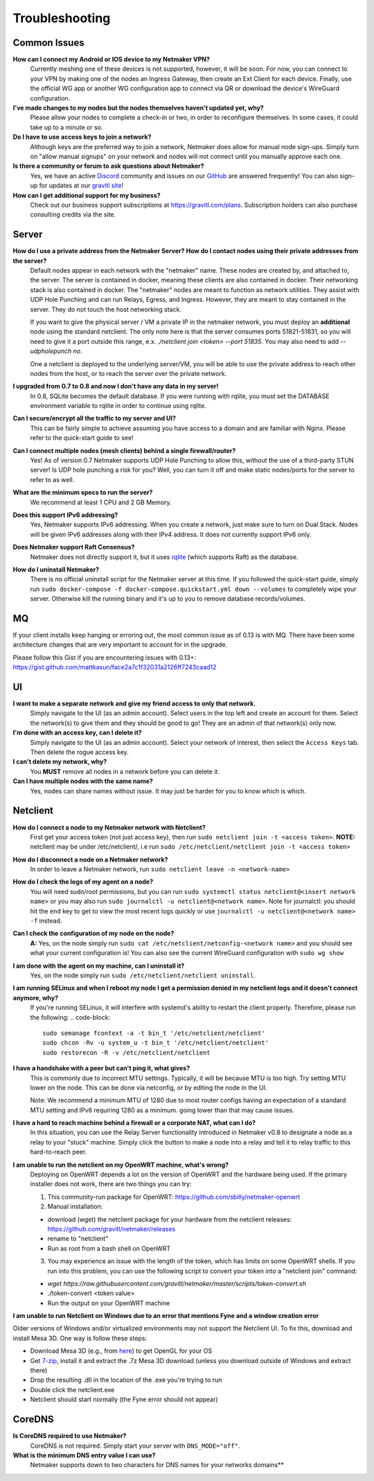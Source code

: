 =================
Troubleshooting
=================

Common Issues
--------------
**How can I connect my Android or IOS device to my Netmaker VPN?**
  Currently meshing one of these devices is not supported, however, it will be soon. 
  For now, you can connect to your VPN by making one of the nodes an Ingress Gateway, then 
  create an Ext Client for each device. Finally, use the official WG app or another 
  WG configuration app to connect via QR or download the device's WireGuard configuration. 

**I've made changes to my nodes but the nodes themselves haven't updated yet, why?**
  Please allow your nodes to complete a check-in or two, in order to reconfigure themselves.
  In some cases, it could take up to a minute or so.

**Do I have to use access keys to join a network?**
  Although keys are the preferred way to join a network, Netmaker does allow for manual node sign-ups.
  Simply turn on "allow manual signups" on your network and nodes will not connect until you manually approve each one.

**Is there a community or forum to ask questions about Netmaker?**
  Yes, we have an active `Discord <https://discord.gg/Pt4T9y9XK8>`_ community and issues on our `GitHub <https://github.com/gravitl/netmaker/issues>`_ are answered frequently!
  You can also sign-up for updates at our `gravitl site <https://gravitl.com/>`_!

**How can I get additional support for my business?**
  Check out our business support subscriptions at https://gravitl.com/plans. Subscription holders can also purchase consulting credits via the site.


Server
-------

**How do I use a private address from the Netmaker Server? How do I contact nodes using their private addresses from the server?**
  Default nodes appear in each network with the "netmaker" name. These nodes are created by, and attached to, the server. The server is contained in docker, meaning these clients are also contained in docker. Their networking stack is also contained in docker. The "netmaker" nodes are meant to function as network utilities. They assist with UDP Hole Punching and can run Relays, Egress, and Ingress. However, they are meant to stay contained in the server. They do not touch the host networking stack.

  If you want to give the physical server / VM a private IP in the netmaker network, you must deploy an **additional** node using the standard netclient. The only note here is that the server consumes ports 51821-51831, so you will need to give it a port outside this range, e.x. `./netclient join <token> --port 51835`. You may also need to add `--udpholepunch no`.

  One a netclient is deployed to the underlying server/VM, you will be able to use the private address to reach other nodes from the host, or to reach the server over the private network.

**I upgraded from 0.7 to 0.8 and now I don't have any data in my server!**
  In 0.8, SQLite becomes the default database. If you were running with rqlite, you must set the DATABASE environment variable to rqlite in order to continue using rqlite.

**Can I secure/encrypt all the traffic to my server and UI?**
  This can be fairly simple to achieve assuming you have access to a domain and are familiar with Nginx.
  Please refer to the quick-start guide to see!

**Can I connect multiple nodes (mesh clients) behind a single firewall/router?**
  Yes! As of version 0.7 Netmaker supports UDP Hole Punching to allow this, without the use of a third-party STUN server!
  Is UDP hole punching a risk for you? Well, you can turn it off and make static nodes/ports for the server to refer to as well.

**What are the minimum specs to run the server?**
  We recommend at least 1 CPU and 2 GB Memory.

**Does this support IPv6 addressing?**
  Yes, Netmaker supports IPv6 addressing. When you create a network, just make sure to turn on Dual Stack.
  Nodes will be given IPv6 addresses along with their IPv4 address. It does not currently support IPv6 only.

**Does Netmaker support Raft Consensus?**
  Netmaker does not directly support it, but it uses `rqlite <https://github.com/rqlite/rqlite>`_ (which supports Raft) as the database.

**How do I uninstall Netmaker?**
  There is no official uninstall script for the Netmaker server at this time. If you followed the quick-start guide, simply run ``sudo docker-compose -f docker-compose.quickstart.yml down --volumes``
  to completely wipe your server. Otherwise kill the running binary and it's up to you to remove database records/volumes.

MQ
-----

If your client installs keep hanging or erroring out, the most common issue as of 0.13 is with MQ. There have been some architecture changes that are very important to account for in the upgrade.

Please follow this Gist if you are encountering issues with 0.13+: https://gist.github.com/mattkasun/face2a7c1f32031a2126ff7243caad12



UI
----
**I want to make a separate network and give my friend access to only that network.**
  Simply navigate to the UI (as an admin account). Select users in the top left and create an account for them.
  Select the network(s) to give them and they should be good to go! They are an admin of that network(s) only now.

**I'm done with an access key, can I delete it?**
  Simply navigate to the UI (as an admin account). Select your network of interest, then select the ``Access Keys`` tab.
  Then delete the rogue access key.

**I can't delete my network, why?**
  You **MUST** remove all nodes in a network before you can delete it.

**Can I have multiple nodes with the same name?**
  Yes, nodes can share names without issue. It may just be harder for you to know which is which.

Netclient
-----------
**How do I connect a node to my Netmaker network with Netclient?**
  First get your access token (not just access key), then run ``sudo netclient join -t <access token>``.
  **NOTE:** netclient may be under /etc/netclient/, i.e run ``sudo /etc/netclient/netclient join -t <access token>``

**How do I disconnect a node on a Netmaker network?**
  In order to leave a Netmaker network, run ``sudo netclient leave -n <network-name>``

**How do I check the logs of my agent on a node?**
  You will need sudo/root permissions, but you can run ``sudo systemctl status netclient@<insert network name>``
  or you may also run ``sudo journalctl -u netclient@<network name>``. 
  Note for journalctl: you should hit the ``end`` key to get to view the most recent logs quickly or use ``journalctl -u netclient@<network name> -f`` instead.

**Can I check the configuration of my node on the node?**
  **A:** Yes, on the node simply run ``sudo cat /etc/netclient/netconfig-<network name>`` and you should see what your current configuration is! 
  You can also see the current WireGuard configuration with ``sudo wg show``

**I am done with the agent on my machine, can I uninstall it?**
  Yes, on the node simply run ``sudo /etc/netclient/netclient uninstall``. 

**I am running SELinux and when I reboot my node I get a permission denied in my netclient logs and it doesn't connect anymore, why?**
  If you're running SELinux, it will interfere with systemd's ability to restart the client properly. Therefore, please run the following:
  .. code-block::
  
    sudo semanage fcontext -a -t bin_t '/etc/netclient/netclient' 
    sudo chcon -Rv -u system_u -t bin_t '/etc/netclient/netclient' 
    sudo restorecon -R -v /etc/netclient/netclient

**I have a handshake with a peer but can't ping it, what gives?**
  This is commonly due to incorrect MTU settings. Typically, it will be because MTU is too high. Try setting MTU lower on the node. This can be done via netconfig, or by editing the node in the UI.
  
  Note: We recommend a minimum MTU of 1280 due to most router configs having an expectation of a standard MTU setting and IPv6 requiring 1280 as a minimum. going lower than that may cause issues.

**I have a hard to reach machine behind a firewall or a corporate NAT, what can I do?**
  In this situation, you can use the Relay Server functionality introduced in Netmaker v0.8 to designate a node as a relay to your "stuck" machine. Simply click the button to make a node into a relay and tell it to relay traffic to this hard-to-reach peer. 

**I am unable to run the netclient on my OpenWRT machine, what's wrong?**
  Deploying on OpenWRT depends a lot on the version of OpenWRT and the hardware being used. If the primary installer does not work, there are two things you can try:

  1. This community-run package for OpenWRT: https://github.com/sbilly/netmaker-openwrt

  2. Manual installation:

  - download (wget) the netclient package for your hardware from the netclient releases: https://github.com/gravitl/netmaker/releases
  - rename to "netclient"
  - Run as root from a bash shell on OpenWRT

  3. You may experience an issue with the length of the token, which has limits on some OpenWRT shells. If you run into this problem, you can use the following script to convert your token into a "netclient join" command:

  - `wget https://raw.githubusercontent.com/gravitl/netmaker/master/scripts/token-convert.sh`
  - ./token-convert <token value>
  - Run the output on your OpenWRT machine

**I am unable to run Netclient on Windows due to an error that mentions Fyne and a window creation error**

Older versions of Windows and/or virtualized environments may not support the Netclient UI.  To fix this, download and install Mesa 3D.  One way is follow these steps:

- Download Mesa 3D (e.g., from `here <https://fdossena.com/?p=mesa/index.frag>`_) to get OpenGL for your OS
- Get `7-zip <https://www.7-zip.org/download.html>`_, install it and extract the .7z Mesa 3D download (unless you download outside of Windows and extract there)
- Drop the resulting .dll in the location of the .exe you're trying to run
- Double click the netclient.exe
- Netclient should start normally (the Fyne error should not appear)


CoreDNS
--------
**Is CoreDNS required to use Netmaker?**
  CoreDNS is not required. Simply start your server with ``DNS_MODE="off"``.

**What is the minimum DNS entry value I can use?**
  Netmaker supports down to two characters for DNS names for your networks domains**
